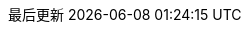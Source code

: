 :scripts: cjk
:doctype: book
:backend: pdf
:idprefix:
:idseparator: -
:toc: left
:toclevels: 4
:tabsize: 4
:numbered:
:experimental:
:sectanchors:
:sectnums:
:icons: font
:pdf-fontsdir: {docdir}/fonts
:pdf-themesdir: {docdir}/themes
:pdf-theme: docs
:source-highlighter: coderay
:chapter-signifier:
:chapter-refsig: {chapter-signifier}
:toc-title: 目录
:appendix-caption: 附录
:appendix-refsig: {appendix-caption}
:caution-caption: 注意
:example-caption: 例
:figure-caption: 图
:important-caption: 重要
:last-update-label: 最后更新
ifdef::listing-caption[:listing-caption: 列表]
ifdef::manname-title[:manname-title: 名称]
:note-caption: 笔记
//:part-signifier:
//:part-refsig: {part-signifier}
ifdef::preface-title[:preface-title: 序言]
//:section-refsig:
:table-caption: 表格
:tip-caption: 提示
:untitled-label: 暂无标题
//:version-label: 版本
:warning-caption: 警告